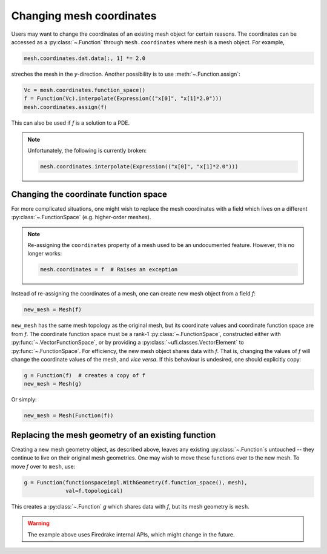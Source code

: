.. only:: html

  .. contents::

Changing mesh coordinates
=========================

Users may want to change the coordinates of an existing mesh object
for certain reasons. The coordinates can be accessed as a
:py:class:`~.Function` through ``mesh.coordinates`` where ``mesh`` is
a mesh object. For example,

.. code-block:: python

   mesh.coordinates.dat.data[:, 1] *= 2.0

streches the mesh in the *y*-direction. Another possibility is to use
:meth:`~.Function.assign`:

.. code-block:: python

   Vc = mesh.coordinates.function_space()
   f = Function(Vc).interpolate(Expression(("x[0]", "x[1]*2.0")))
   mesh.coordinates.assign(f)

This can also be used if `f` is a solution to a PDE.

.. note::

   Unfortunately, the following is currently broken:

   .. code-block:: python

      mesh.coordinates.interpolate(Expression(("x[0]", "x[1]*2.0")))


Changing the coordinate function space
--------------------------------------

For more complicated situations, one might wish to replace the mesh
coordinates with a field which lives on a different
:py:class:`~.FunctionSpace` (e.g. higher-order meshes).

.. note::

   Re-assigning the ``coordinates`` property of a mesh used to be an
   undocumented feature. However, this no longer works:

   .. code-block:: python

      mesh.coordinates = f  # Raises an exception

Instead of re-assigning the coordinates of a mesh, one can create new
mesh object from a field `f`:

.. code-block:: python

   new_mesh = Mesh(f)

``new_mesh`` has the same mesh topology as the original mesh, but its
coordinate values and coordinate function space are from `f`. The
coordinate function space must be a rank-1
:py:class:`~.FunctionSpace`, constructed either with
:py:func:`~.VectorFunctionSpace`, or by providing a
:py:class:`~ufl.classes.VectorElement` to :py:func:`~.FunctionSpace`.  For
efficiency, the new mesh object shares data with `f`. That is,
changing the values of `f` will change the coordinate values of the
mesh, and *vice versa*.  If this behaviour is undesired, one should
explicitly copy:

.. code-block:: python

   g = Function(f)  # creates a copy of f
   new_mesh = Mesh(g)

Or simply:

.. code-block:: python

   new_mesh = Mesh(Function(f))


Replacing the mesh geometry of an existing function
---------------------------------------------------

Creating a new mesh geometry object, as described above, leaves any
existing :py:class:`~.Function`\s untouched -- they continue to live
on their original mesh geometries.  One may wish to move these
functions over to the new mesh.  To move `f` over to ``mesh``, use:

.. code-block:: python

   g = Function(functionspaceimpl.WithGeometry(f.function_space(), mesh),
                val=f.topological)

This creates a :py:class:`~.Function` `g` which shares data with `f`,
but its mesh geometry is ``mesh``.

.. warning::

   The example above uses Firedrake internal APIs, which might change in the future.
